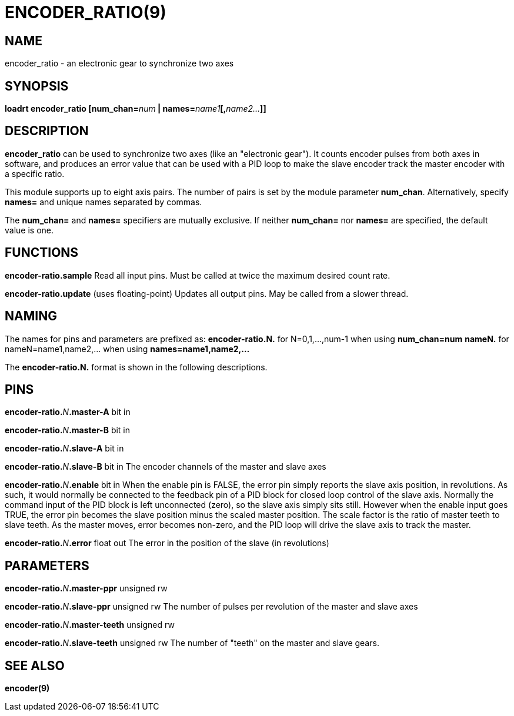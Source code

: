 = ENCODER_RATIO(9)
:manmanual: HAL Components
:mansource: ../man/man9/encoder_ratio.9.asciidoc
:man version : 

== NAME
encoder_ratio - an electronic gear to synchronize two axes

== SYNOPSIS
**loadrt encoder_ratio [num_chan=**__num__** | names=**__name1__**[,**__name2...__**]]
**

== DESCRIPTION
**encoder_ratio** can be used to synchronize two axes (like an "electronic
gear").  It counts encoder pulses from both axes in software, and produces an
error value that can be used with a PID loop to make the slave encoder track
the master encoder with a specific ratio.

This module supports up to eight axis pairs.  The number of pairs is set by the
module parameter **num_chan**.  Alternatively, specify **names=** and unique names
separated by commas.

The **num_chan=** and **names=** specifiers are mutually exclusive.
If neither **num_chan=** nor **names=** are specified, the default value is one.

== FUNCTIONS
**encoder-ratio.sample**
    Read all input pins.  Must be called at twice the maximum desired count rate.

**encoder-ratio.update** (uses floating-point)
    Updates all output pins.  May be called from a slower thread.

== NAMING
The names for pins and parameters are prefixed as:
  **encoder-ratio.N.** for N=0,1,...,num-1 when using **num_chan=num**
  **nameN.** for nameN=name1,name2,... when using **names=name1,name2,...**

The **encoder-ratio.N.** format is shown in the following descriptions.

== PINS
**encoder-ratio.**__N__**.master-A** bit in

**encoder-ratio.**__N__**.master-B** bit in

**encoder-ratio.**__N__**.slave-A** bit in

**encoder-ratio.**__N__**.slave-B** bit in
    The encoder channels of the master and slave axes

**encoder-ratio.**__N__**.enable** bit in
    When the enable pin is FALSE, the error pin simply reports the
    slave axis position, in revolutions.  As such, it would normally
    be connected to the feedback pin of a PID block for closed loop
    control of the slave axis. Normally the command input of the PID
    block is left unconnected (zero), so the slave axis simply sits
    still.  However when the enable input goes TRUE, the error pin
    becomes the slave position minus the scaled master position.
    The scale factor is the ratio of master teeth to slave teeth.
    As the master moves, error becomes non-zero, and the PID loop
    will drive the slave axis to track the master.  

**encoder-ratio.**__N__**.error** float out
    The error in the position of the slave (in revolutions)

== PARAMETERS
**encoder-ratio.**__N__**.master-ppr** unsigned rw

**encoder-ratio.**__N__**.slave-ppr** unsigned rw
    The number of pulses per revolution of the master and slave axes

**encoder-ratio.**__N__**.master-teeth** unsigned rw

**encoder-ratio.**__N__**.slave-teeth** unsigned rw
    The number of "teeth" on the master and slave gears.

== SEE ALSO
**encoder(9)**
